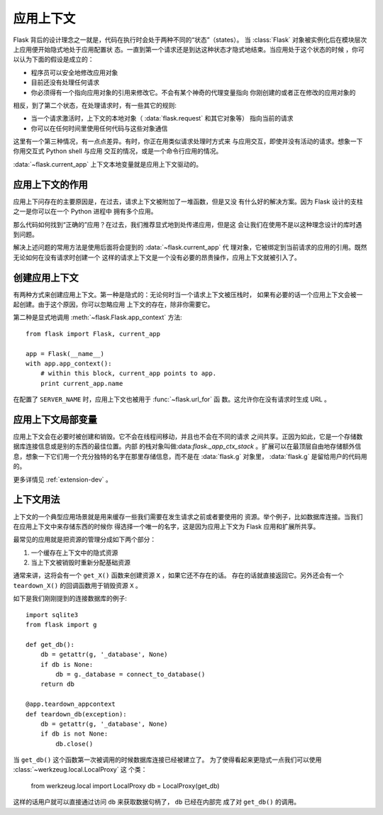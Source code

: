 .. _app-context:

应用上下文
=======================

.. versionadded:: 0.9

Flask 背后的设计理念之一就是，代码在执行时会处于两种不同的“状态”（states）。
当 :class:`Flask` 对象被实例化后在模块层次上应用便开始隐式地处于应用配置状
态。一直到第一个请求还是到达这种状态才隐式地结束。当应用处于这个状态的时候
，你可以认为下面的假设是成立的：

-   程序员可以安全地修改应用对象
-   目前还没有处理任何请求
-   你必须得有一个指向应用对象的引用来修改它。不会有某个神奇的代理变量指向
    你刚创建的或者正在修改的应用对象的

相反，到了第二个状态，在处理请求时，有一些其它的规则:

-   当一个请求激活时，上下文的本地对象（ :data:`flask.request` 和其它对象等）
    指向当前的请求
-   你可以在任何时间里使用任何代码与这些对象通信


这里有一个第三种情况，有一点点差异。有时，你正在用类似请求处理时方式来
与应用交互，即使并没有活动的请求。想象一下你用交互式 Python shell 与应用
交互的情况，或是一个命令行应用的情况。

:data:`~flask.current_app` 上下文本地变量就是应用上下文驱动的。

应用上下文的作用
----------------------------------

应用上下问存在的主要原因是，在过去，请求上下文被附加了一堆函数，但是又没
有什么好的解决方案。因为 Flask 设计的支柱之一是你可以在一个 Python 进程中
拥有多个应用。

那么代码如何找到“正确的”应用？在过去，我们推荐显式地到处传递应用，但是这
会让我们在使用不是以这种理念设计的库时遇到问题。

解决上述问题的常用方法是使用后面将会提到的 :data:`~flask.current_app` 代
理对象，它被绑定到当前请求的应用的引用。既然无论如何在没有请求时创建一个
这样的请求上下文是一个没有必要的昂贵操作，应用上下文就被引入了。

创建应用上下文
-------------------------------

有两种方式来创建应用上下文。第一种是隐式的：无论何时当一个请求上下文被压栈时，
如果有必要的话一个应用上下文会被一起创建。由于这个原因，你可以忽略应用
上下文的存在，除非你需要它。

第二种是显式地调用 :meth:`~flask.Flask.app_context` 方法::

    from flask import Flask, current_app

    app = Flask(__name__)
    with app.app_context():
        # within this block, current_app points to app.
        print current_app.name

在配置了 ``SERVER_NAME`` 时，应用上下文也被用于 :func:`~flask.url_for` 函
数。这允许你在没有请求时生成 URL 。

应用上下文局部变量
-----------------------

应用上下文会在必要时被创建和销毁。它不会在线程间移动，并且也不会在不同的请求
之间共享。正因为如此，它是一个存储数据库连接信息或是别的东西的最佳位置。内部
的栈对象叫做:data:`flask._app_ctx_stack` 。扩展可以在最顶层自由地存储额外信
息，想象一下它们用一个充分独特的名字在那里存储信息，而不是在 :data:`flask.g` 
对象里， :data:`flask.g` 是留给用户的代码用的。

更多详情见 :ref:`extension-dev` 。

上下文用法
-------------

上下文的一个典型应用场景就是用来缓存一些我们需要在发生请求之前或者要使用的
资源。举个例子，比如数据库连接。当我们在应用上下文中来存储东西的时候你
得选择一个唯一的名字，这是因为应用上下文为 Flask 应用和扩展所共享。

最常见的应用就是把资源的管理分成如下两个部分：

1.  一个缓存在上下文中的隐式资源
2.  当上下文被销毁时重新分配基础资源

通常来讲，这将会有一个 ``get_X()`` 函数来创建资源 ``X`` ，如果它还不存在的话。
存在的话就直接返回它。另外还会有一个 ``teardown_X()`` 的回调函数用于销毁资源
``X`` 。

如下是我们刚刚提到的连接数据库的例子::

    import sqlite3
    from flask import g

    def get_db():
        db = getattr(g, '_database', None)
        if db is None:
            db = g._database = connect_to_database()
        return db

    @app.teardown_appcontext
    def teardown_db(exception):
        db = getattr(g, '_database', None)
        if db is not None:
            db.close()

当 ``get_db()`` 这个函数第一次被调用的时候数据库连接已经被建立了。
为了使得看起来更隐式一点我们可以使用 :class:`~werkzeug.local.LocalProxy` 这
个类：

    from werkzeug.local import LocalProxy
    db = LocalProxy(get_db)

这样的话用户就可以直接通过访问 ``db`` 来获取数据句柄了， ``db`` 已经在内部完
成了对 ``get_db()`` 的调用。
